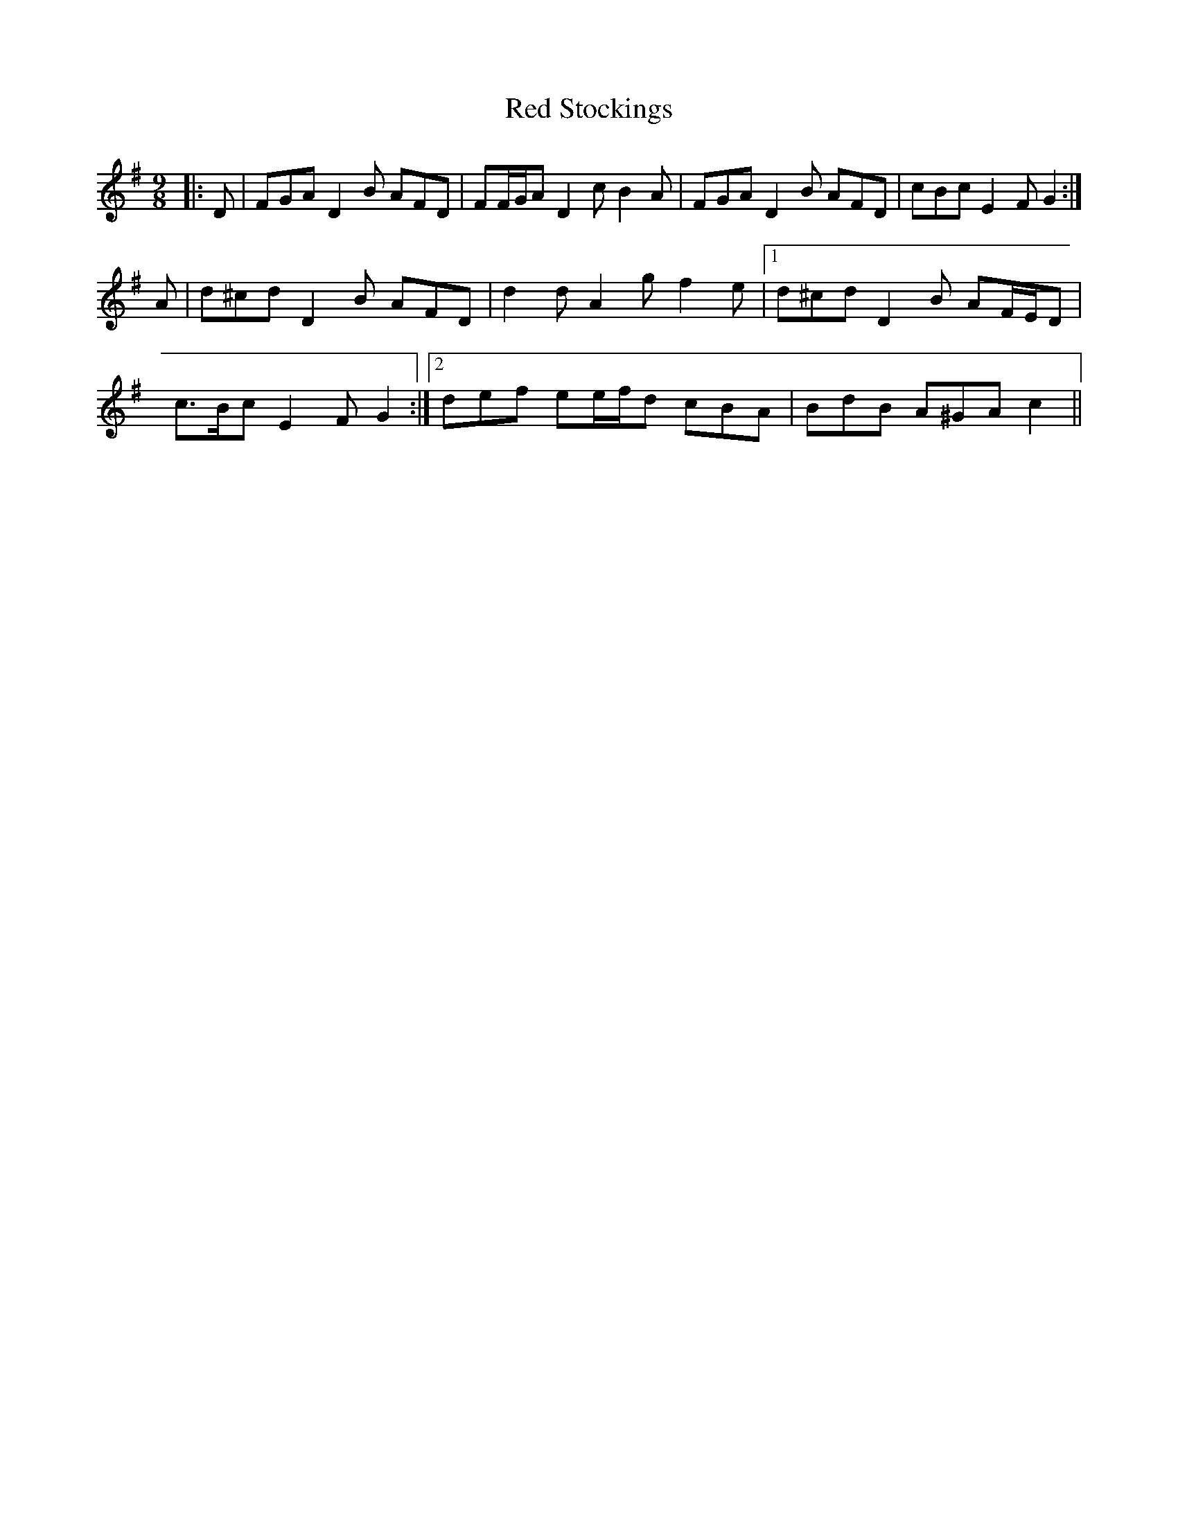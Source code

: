 X: 33922
T: Red Stockings
R: slip jig
M: 9/8
K: Dmixolydian
|:D|FGA D2 B AFD|FF/G/A D2 c B2 A|FGA D2 B AFD|cBc E2 F G2:|
A|d^cd D2 B AFD|d2 d A2 g f2 e|1 d^cd D2 B AF/E/D|
c>Bc E2 F G2:|2 def ee/f/d cBA|BdB A^GA c2||

